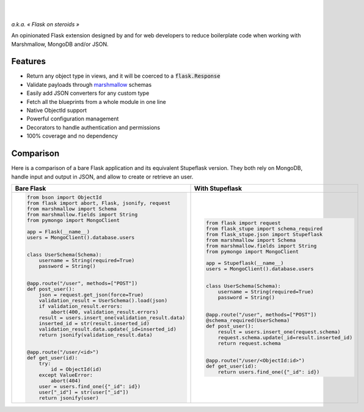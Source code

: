 .. image:: https://raw.githubusercontent.com/numberly/flask-stupe/master/artwork/stupeflask.png
   :target: https://youtu.be/PdaAHMztNVE

|

.. image:: https://img.shields.io/pypi/v/flask-stupe.svg
   :target: https://pypi.python.org/pypi/Flask-Stupe
.. image:: https://img.shields.io/github/license/numberly/flask-stupe.svg
   :target: https://github.com/numberly/flask-stupe/blob/master/LICENSE
.. image:: https://img.shields.io/travis/numberly/flask-stupe.svg
   :target: https://travis-ci.org/numberly/flask-stupe
.. image:: https://img.shields.io/coveralls/numberly/flask-stupe.svg
   :target: https://coveralls.io/github/numberly/flask-stupe

|

*a.k.a. « Flask on steroids »*

An opinionated Flask extension designed by and for web developers to reduce
boilerplate code when working with Marshmallow, MongoDB and/or JSON.


Features
========

* Return any object type in views, and it will be coerced to a
  :code:`flask.Response`
* Validate payloads through marshmallow_ schemas
* Easily add JSON converters for any custom type
* Fetch all the blueprints from a whole module in one line
* Native ObjectId support
* Powerful configuration management
* Decorators to handle authentication and permissions
* 100% coverage and no dependency


Comparison
==========

Here is a comparison of a bare Flask application and its equivalent Stupeflask
version. They both rely on MongoDB, handle input and output in JSON, and allow
to create or retrieve an user.

+--------------------------------------------------------+-----------------------------------------------------+
| **Bare Flask**                                         | **With Stupeflask**                                 |
+--------------------------------------------------------+-----------------------------------------------------+
|.. code-block:: python                                  |.. code-block:: python                               |
|                                                        |                                                     |
|  from bson import ObjectId                             |  from flask import request                          |
|  from flask import abort, Flask, jsonify, request      |  from flask_stupe import schema_required            |
|  from marshmallow import Schema                        |  from flask_stupe.json import Stupeflask            |
|  from marshmallow.fields import String                 |  from marshmallow import Schema                     |
|  from pymongo import MongoClient                       |  from marshmallow.fields import String              |
|                                                        |  from pymongo import MongoClient                    |
|  app = Flask(__name__)                                 |                                                     |
|  users = MongoClient().database.users                  |  app = Stupeflask(__name__)                         |
|                                                        |  users = MongoClient().database.users               |
|                                                        |                                                     |
|  class UserSchema(Schema):                             |                                                     |
|      username = String(required=True)                  |  class UserSchema(Schema):                          |
|      password = String()                               |      username = String(required=True)               |
|                                                        |      password = String()                            |
|                                                        |                                                     |
|  @app.route("/user", methods=["POST"])                 |                                                     |
|  def post_user():                                      |  @app.route("/user", methods=["POST"])              |
|      json = request.get_json(force=True)               |  @schema_required(UserSchema)                       |
|      validation_result = UserSchema().load(json)       |  def post_user():                                   |
|      if validation_result.errors:                      |      result = users.insert_one(request.schema)      |
|          abort(400, validation_result.errors)          |      request.schema.update(_id=result.inserted_id)  |
|      result = users.insert_one(validation_result.data) |      return request.schema                          |
|      inserted_id = str(result.inserted_id)             |                                                     |
|      validation_result.data.update(_id=inserted_id)    |                                                     |
|      return jsonify(validation_result.data)            |  @app.route("/user/<ObjectId:id>")                  |
|                                                        |  def get_user(id):                                  |
|                                                        |      return users.find_one({"_id": id})             |
|  @app.route("/user/<id>")                              |                                                     |
|  def get_user(id):                                     |                                                     |
|      try:                                              |                                                     |
|          id = ObjectId(id)                             |                                                     |
|      except ValueError:                                |                                                     |
|          abort(404)                                    |                                                     |
|      user = users.find_one({"_id": id})                |                                                     |
|      user["_id"] = str(user["_id"])                    |                                                     |
|      return jsonify(user)                              |                                                     |
+--------------------------------------------------------+-----------------------------------------------------+


.. _marshmallow: https://marshmallow.readthedocs.io/en/latest/
.. _MongoDB: https://www.mongodb.com/
